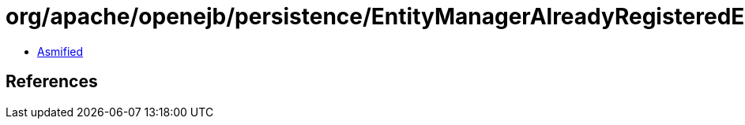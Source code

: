 = org/apache/openejb/persistence/EntityManagerAlreadyRegisteredException.class

 - link:EntityManagerAlreadyRegisteredException-asmified.java[Asmified]

== References

